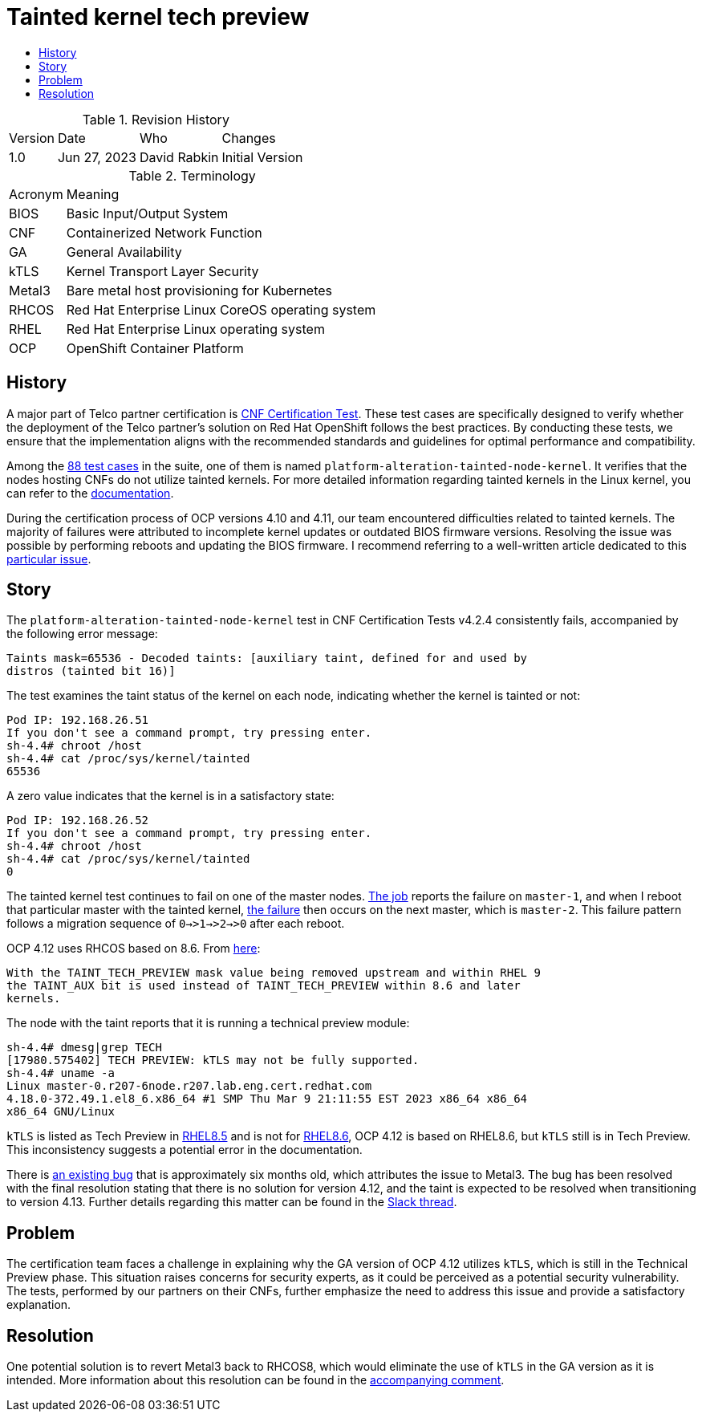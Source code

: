 // Settings:
:description: The article covers tainted kernel tech preview bug.
:doctype: book
:pdf-page-size: A4
:toc: macro
:!toc-title:

// URLs:
:url-bug: https://issues.redhat.com/browse/OCPBUGS-3083
:url-catalog: https://github.com/test-network-function/cnf-certification-test/blob/main/CATALOG.md
:url-cnf-cert: https://github.com/test-network-function/cnf-certification-test
:url-dci-master-1: https://www.distributed-ci.io/jobs/94f33fd7-5849-4cd7-86e9-7f5bf5c4c147/tests/39ba86e5-4dc7-48ce-9df9-c2cfa176abc5
:url-dci-master-2: https://www.distributed-ci.io/jobs/8705b061-1e40-4a53-8624-11e6d16d25a7/tests/6c5dd9c2-cd04-4645-89f6-513130578155
:url-linux: https://docs.kernel.org/admin-guide/tainted-kernels.html
:url-metal3: https://issues.redhat.com/browse/OCPBUGS-3083?focusedId=21433873&page=com.atlassian.jira.plugin.system.issuetabpanels:comment-tabpanel#comment-21433873
:url-rhel-85: https://access.redhat.com/documentation/en-us/red_hat_enterprise_linux/8/html/8.5_release_notes/technology_previews
:url-rhel-86: https://access.redhat.com/documentation/en-us/red_hat_enterprise_linux/8/html/8.6_release_notes/technology_previews
:url-slack: https://redhat-internal.slack.com/archives/CQNBUEVM2/p1686838356722479
:url-solution: https://access.redhat.com/solutions/40594
:url-tainted: https://github.com/test-network-function/cnf-certification-test/blob/main/CATALOG.md#platform-alteration-tainted-node-kernel

= Tainted kernel tech preview

toc::[]

.Revision History
[%autowidth]
|===
| Version | Date | Who | Changes
| 1.0 | Jun 27, 2023 | David Rabkin | Initial Version
|===

.Terminology
[%autowidth]
|===
| Acronym | Meaning
| BIOS | Basic Input/Output System
| CNF | Containerized Network Function
| GA | General Availability
| kTLS | Kernel Transport Layer Security
| Metal3 | Bare metal host provisioning for Kubernetes
| RHCOS | Red Hat Enterprise Linux CoreOS operating system
| RHEL | Red Hat Enterprise Linux operating system
| OCP | OpenShift Container Platform
|===

== History

A major part of Telco partner certification is
{url-cnf-cert}[CNF Certification Test].
These test cases are specifically designed to verify whether the deployment of
the Telco partner's solution on Red Hat OpenShift follows the best practices.
By conducting these tests, we ensure that the implementation aligns with the
recommended standards and guidelines for optimal performance and compatibility.

Among the {url-catalog}[88 test cases] in the suite, one of them is named
`platform-alteration-tainted-node-kernel`.
It verifies that the nodes hosting CNFs do not utilize tainted kernels. For
more detailed information regarding tainted kernels in the Linux kernel, you
can refer to the {url-linux}[documentation].

During the certification process of OCP versions 4.10 and 4.11, our team
encountered difficulties related to tainted kernels.
The majority of failures were attributed to incomplete kernel updates or
outdated BIOS firmware versions.
Resolving the issue was possible by performing reboots and updating the BIOS
firmware. I recommend referring to a well-written article dedicated to this
{url-solution}[particular issue].

== Story
The `platform-alteration-tainted-node-kernel` test in CNF Certification Tests
v4.2.4 consistently fails, accompanied by the following error message:
```
Taints mask=65536 - Decoded taints: [auxiliary taint, defined for and used by
distros (tainted bit 16)]
```

The test examines the taint status of the kernel on each node, indicating
whether the kernel is tainted or not:
```
Pod IP: 192.168.26.51
If you don't see a command prompt, try pressing enter.
sh-4.4# chroot /host
sh-4.4# cat /proc/sys/kernel/tainted
65536
```

A zero value indicates that the kernel is in a satisfactory state:
```
Pod IP: 192.168.26.52
If you don't see a command prompt, try pressing enter.
sh-4.4# chroot /host
sh-4.4# cat /proc/sys/kernel/tainted
0
```

The tainted kernel test continues to fail on one of the master nodes.
{url-dci-master-1}[The job] reports the failure on `master-1`, and when I
reboot that particular master with the tainted kernel,
{url-dci-master-2}[the failure] then occurs on the next master, which is
`master-2`.
This failure pattern follows a migration sequence of `0→>1→>2→>0` after each
reboot.

OCP 4.12 uses RHCOS based on 8.6. From {url-solution}[here]:
```
With the TAINT_TECH_PREVIEW mask value being removed upstream and within RHEL 9
the TAINT_AUX bit is used instead of TAINT_TECH_PREVIEW within 8.6 and later
kernels.
```

The node with the taint reports that it is running a technical preview module:
```
sh-4.4# dmesg|grep TECH
[17980.575402] TECH PREVIEW: kTLS may not be fully supported.
sh-4.4# uname -a
Linux master-0.r207-6node.r207.lab.eng.cert.redhat.com
4.18.0-372.49.1.el8_6.x86_64 #1 SMP Thu Mar 9 21:11:55 EST 2023 x86_64 x86_64
x86_64 GNU/Linux
```

`kTLS` is listed as Tech Preview in {url-rhel-85}[RHEL8.5] and is not for
{url-rhel-86}[RHEL8.6], OCP 4.12 is based on RHEL8.6, but `kTLS` still is in
Tech Preview.
This inconsistency suggests a potential error in the documentation.

There is {url-bug}[an existing bug] that is approximately six months old,
which attributes the issue to Metal3.
The bug has been resolved with the final resolution stating that there is no
solution for version 4.12, and the taint is expected to be resolved when
transitioning to version 4.13.
Further details regarding this matter can be found in the
{url-slack}[Slack thread].

== Problem

The certification team faces a challenge in explaining why the GA version of
OCP 4.12 utilizes `kTLS`, which is still in the Technical Preview phase.
This situation raises concerns for security experts, as it could be perceived
as a potential security vulnerability.
The tests, performed by our partners on their CNFs, further emphasize the need
to address this issue and provide a satisfactory explanation.

== Resolution

One potential solution is to revert Metal3 back to RHCOS8, which would
eliminate the use of `kTLS` in the GA version as it is intended.
More information about this resolution can be found in the
{url-metal3}[accompanying comment].

